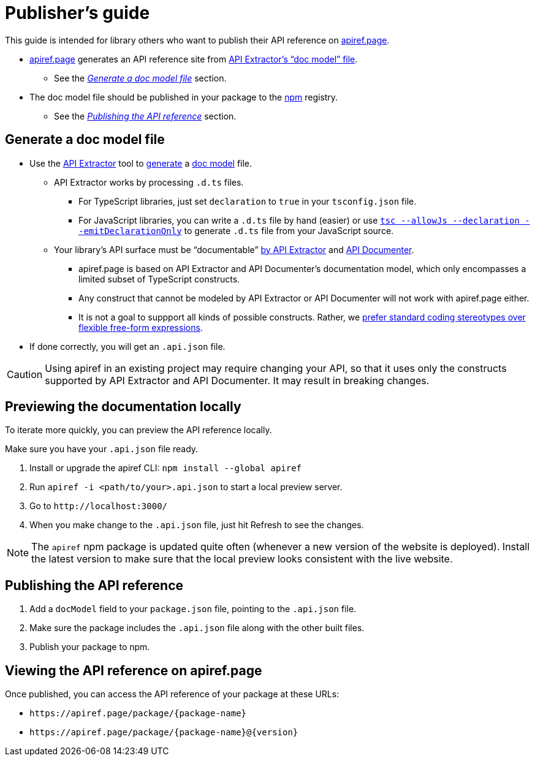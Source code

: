 = Publisher’s guide

This guide is intended for library others who want to publish their API reference on https://apiref.page/[apiref.page].

* https://apiref.page/[apiref.page] generates an API reference site from https://api-extractor.com/pages/overview/demo_docs/[API Extractor’s “doc model” file]. +
** See the _xref:#generate[]_ section.
* The doc model file should be published in your package to the https://npmjs.com/[npm] registry. +
** See the _xref:#publish[]_ section.

[#generate]
== Generate a doc model file

* Use the https://api-extractor.com/[API Extractor] tool to https://api-extractor.com/pages/setup/generating_docs/[generate] a https://api-extractor.com/pages/overview/demo_docs/[doc model] file.
** API Extractor works by processing `.d.ts` files.
*** For TypeScript libraries, just set `declaration` to `true` in your `tsconfig.json` file.
*** For JavaScript libraries, you can write a `.d.ts` file by hand (easier) or use https://www.typescriptlang.org/docs/handbook/release-notes/typescript-3-7.html#--declaration-and---allowjs:[`tsc --allowJs --declaration --emitDeclarationOnly`] to generate `.d.ts` file from your JavaScript source.
** Your library’s API surface must be “documentable” https://api-extractor.com/pages/tsdoc/doc_comment_syntax/[by API Extractor] and https://api-extractor.com/pages/setup/generating_docs/[API Documenter].
*** apiref.page is based on API Extractor and API Documenter’s documentation model, which only encompasses a limited subset of TypeScript constructs.
*** Any construct that cannot be modeled by API Extractor or API Documenter will not work with apiref.page either.
*** It is not a goal to suppport all kinds of possible constructs. Rather, we https://github.com/microsoft/rushstack/issues/3002#issuecomment-1007063608[prefer standard coding stereotypes over flexible free-form expressions].
* If done correctly, you will get an `.api.json` file.

CAUTION: Using apiref in an existing project may require changing your API, so that it uses only the constructs supported by API Extractor and API Documenter. It may result in breaking changes.

[#preview]
== Previewing the documentation locally

To iterate more quickly, you can preview the API reference locally.

Make sure you have your `.api.json` file ready.

. Install or upgrade the apiref CLI: `npm install --global apiref`
. Run `apiref -i <path/to/your>.api.json` to start a local preview server.
. Go to `\http://localhost:3000/`
. When you make change to the `.api.json` file, just hit Refresh to see the changes.

NOTE: The `apiref` npm package is updated quite often (whenever a new version of the website is deployed). Install the latest version to make sure that the local preview looks consistent with the live website.

[#publish]
== Publishing the API reference

. Add a `docModel` field to your `package.json` file, pointing to the `.api.json` file.
. Make sure the package includes the `.api.json` file along with the other built files.
. Publish your package to npm.

[#access]
== Viewing the API reference on apiref.page
Once published, you can access the API reference of your package at these URLs:

* `\https://apiref.page/package/{package-name}`
* `\https://apiref.page/package/{package-name}@{version}`

